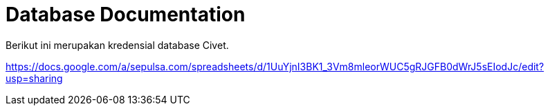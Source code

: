 = Database Documentation

Berikut ini merupakan kredensial database Civet.

https://docs.google.com/a/sepulsa.com/spreadsheets/d/1UuYjnI3BK1_3Vm8mleorWUC5gRJGFB0dWrJ5sEIodJc/edit?usp=sharing
